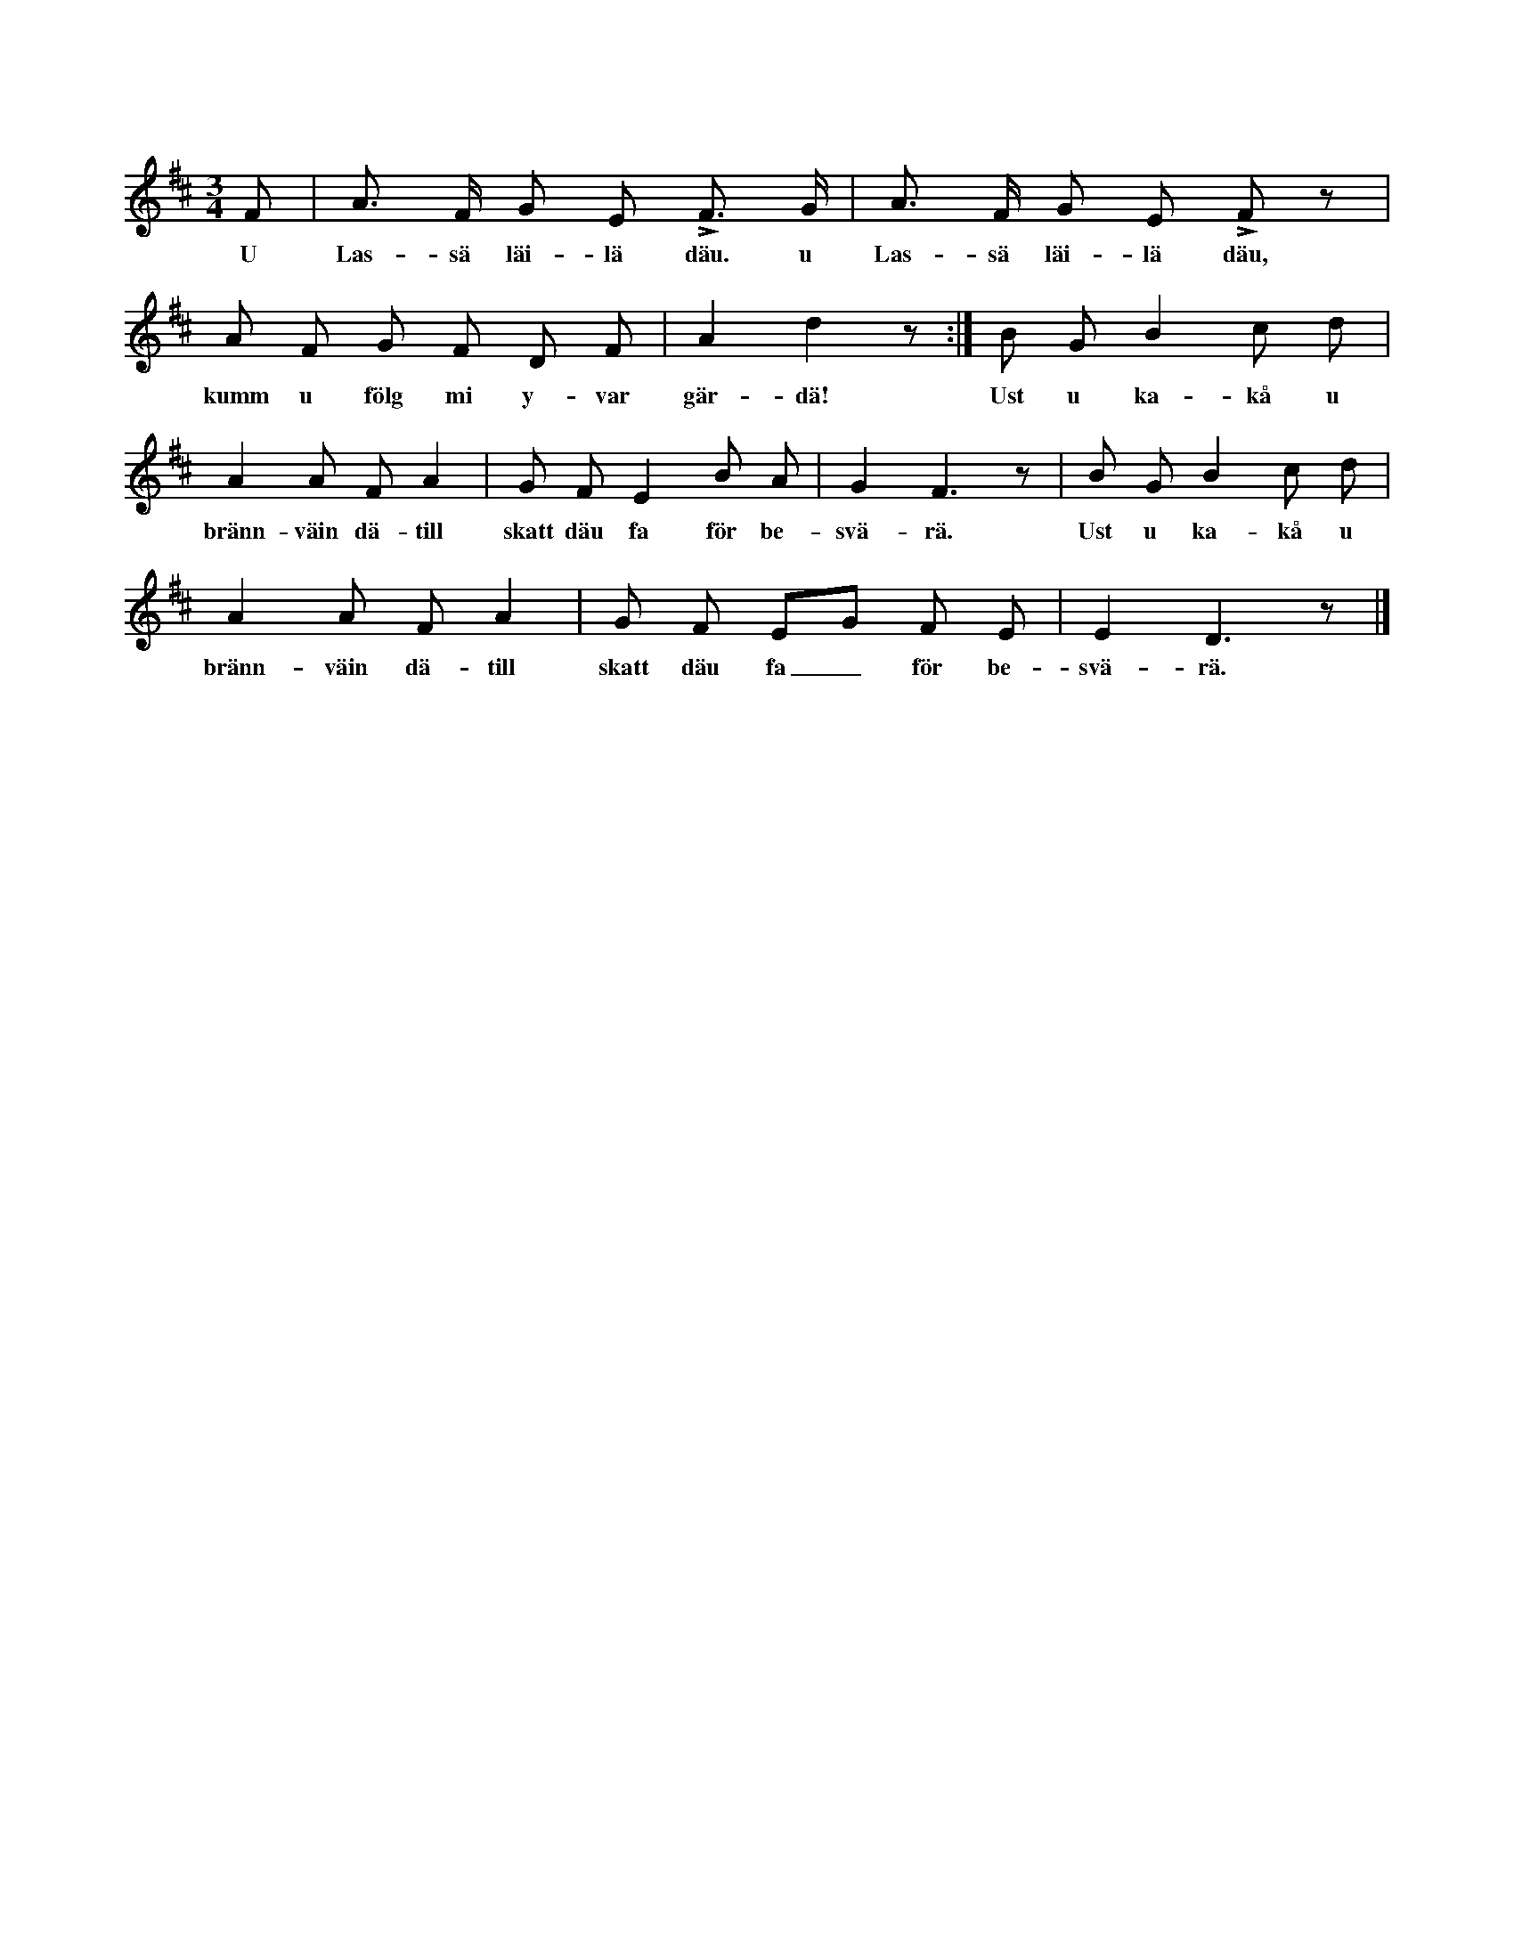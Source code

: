 X:156
T:
S:Efter Elisabet Olofsdotter, Flors i Burs.
M:3/4
L:1/8
K:D
F|A> F G E LF> G|A> F G E LF z|
w:U Las-sä läi-lä däu. u Las-sä läi-lä däu,
A F G F D F|A2 d2 z:|B G B2 c d|
w:kumm u fölg mi y-var gär-dä! Ust u ka-kå u
A2 A F A2|G F E2 B A|G2 F3 z|B G B2 c d|
w:bränn-väin dä-till skatt däu fa för be-svä-rä. Ust u ka-kå u
A2 A F A2|G F EG F E|E2 D3 z|]
w:bränn-väin dä-till skatt däu fa_ för be-svä-rä.
